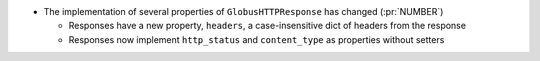 * The implementation of several properties of ``GlobusHTTPResponse`` has
  changed (:pr:`NUMBER`)

  * Responses have a new property, ``headers``, a case-insensitive
    dict of headers from the response

  * Responses now implement ``http_status`` and ``content_type`` as
    properties without setters
